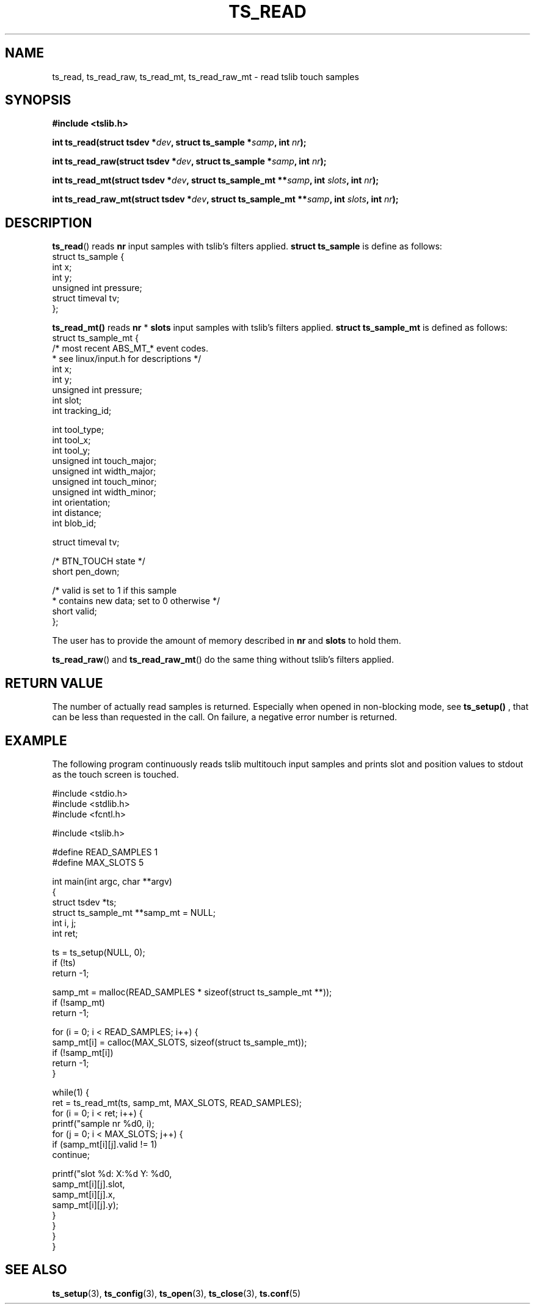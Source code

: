 .TH TS_READ 3  "" "" "tslib"
.SH NAME
ts_read, ts_read_raw, ts_read_mt, ts_read_raw_mt \- read tslib touch samples
.SH SYNOPSIS
.nf
.B #include <tslib.h>
.sp
.BI "int ts_read(struct tsdev *" dev ", struct ts_sample *" samp ", int " nr ");"
.sp
.BI "int ts_read_raw(struct tsdev *" dev ", struct ts_sample *" samp ", int " nr ");"
.sp
.BI "int ts_read_mt(struct tsdev *" dev ", struct ts_sample_mt **" samp ", int " slots ", int " nr ");"
.sp
.BI "int ts_read_raw_mt(struct tsdev *" dev ", struct ts_sample_mt **" samp ", int " slots ", int " nr ");"
.sp
.fi

.SH DESCRIPTION
.BR ts_read ()
reads
.BR nr
input samples with tslib's filters applied.
.BI "struct ts_sample"
is define as follows:
.nf
struct ts_sample {
        int             x;
        int             y;
        unsigned int    pressure;
        struct timeval  tv;
};
.fi
.PP

.BR ts_read_mt()
reads
.BR nr
*
.BR slots
input samples with tslib's filters applied.
.BI "struct ts_sample_mt"
is defined as follows:
.nf
struct ts_sample_mt {
        /* most recent ABS_MT_* event codes.
         * see linux/input.h for descriptions */
        int             x;
        int             y;
        unsigned int    pressure;
        int             slot;
        int             tracking_id;

        int             tool_type;
        int             tool_x;
        int             tool_y;
        unsigned int    touch_major;
        unsigned int    width_major;
        unsigned int    touch_minor;
        unsigned int    width_minor;
        int             orientation;
        int             distance;
        int             blob_id;

        struct timeval  tv;

        /* BTN_TOUCH state */
        short           pen_down;

        /* valid is set to 1 if this sample
         * contains new data; set to 0 otherwise */
        short           valid;
};
.fi
.PP
The user has to provide the amount of memory described in
.BR nr
and
.BR slots
to hold them.

.BR ts_read_raw ()
and
.BR ts_read_raw_mt ()
do the same thing without tslib's filters applied.

.SH RETURN VALUE
The number of actually read samples is returned. Especially when opened in non-blocking mode, see
.BR ts_setup()
, that can be less than requested in the call. On failure, a negative error number is returned.

.SH EXAMPLE
The following program continuously reads tslib multitouch input samples
and prints slot and position values to stdout as the touch screen is
touched.
.sp
.nf
#include <stdio.h>
#include <stdlib.h>
#include <fcntl.h>

#include <tslib.h>

#define READ_SAMPLES 1
#define MAX_SLOTS 5

int main(int argc, char **argv)
{
        struct tsdev *ts;
        struct ts_sample_mt **samp_mt = NULL;
        int i, j;
        int ret;

        ts = ts_setup(NULL, 0);
        if (!ts)
                return \-1;

        samp_mt = malloc(READ_SAMPLES * sizeof(struct ts_sample_mt **));
        if (!samp_mt)
                return \-1;

        for (i = 0; i < READ_SAMPLES; i++) {
                samp_mt[i] = calloc(MAX_SLOTS, sizeof(struct ts_sample_mt));
                if (!samp_mt[i])
                        return \-1;
        }

        while(1) {
                ret = ts_read_mt(ts, samp_mt, MAX_SLOTS, READ_SAMPLES);
                for (i = 0; i < ret; i++) {
                        printf("sample nr %d\n", i);
                        for (j = 0; i < MAX_SLOTS; j++) {
                                if (samp_mt[i][j].valid != 1)
                                        continue;

                                printf("slot %d: X:%d Y: %d\n",
                                       samp_mt[i][j].slot,
                                       samp_mt[i][j].x,
                                       samp_mt[i][j].y);
                        }
                }
        }
}
.fi
.SH SEE ALSO
.BR ts_setup (3),
.BR ts_config (3),
.BR ts_open (3),
.BR ts_close (3),
.BR ts.conf (5)
